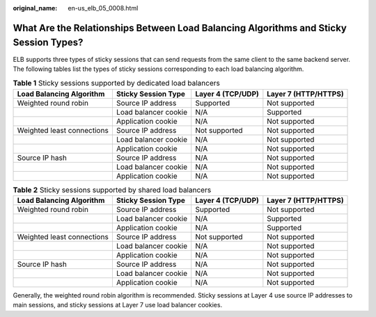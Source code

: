 :original_name: en-us_elb_05_0008.html

.. _en-us_elb_05_0008:

What Are the Relationships Between Load Balancing Algorithms and Sticky Session Types?
======================================================================================

ELB supports three types of sticky sessions that can send requests from the same client to the same backend server. The following tables list the types of sticky sessions corresponding to each load balancing algorithm.

.. _en-us_elb_05_0008__table169631166584:

.. table:: **Table 1** Sticky sessions supported by dedicated load balancers

   +----------------------------+----------------------+-------------------+----------------------+
   | Load Balancing Algorithm   | Sticky Session Type  | Layer 4 (TCP/UDP) | Layer 7 (HTTP/HTTPS) |
   +============================+======================+===================+======================+
   | Weighted round robin       | Source IP address    | Supported         | Not supported        |
   +----------------------------+----------------------+-------------------+----------------------+
   |                            | Load balancer cookie | N/A               | Supported            |
   +----------------------------+----------------------+-------------------+----------------------+
   |                            | Application cookie   | N/A               | Not supported        |
   +----------------------------+----------------------+-------------------+----------------------+
   | Weighted least connections | Source IP address    | Not supported     | Not supported        |
   +----------------------------+----------------------+-------------------+----------------------+
   |                            | Load balancer cookie | N/A               | Not supported        |
   +----------------------------+----------------------+-------------------+----------------------+
   |                            | Application cookie   | N/A               | Not supported        |
   +----------------------------+----------------------+-------------------+----------------------+
   | Source IP hash             | Source IP address    | N/A               | Not supported        |
   +----------------------------+----------------------+-------------------+----------------------+
   |                            | Load balancer cookie | N/A               | Not supported        |
   +----------------------------+----------------------+-------------------+----------------------+
   |                            | Application cookie   | N/A               | Not supported        |
   +----------------------------+----------------------+-------------------+----------------------+

.. table:: **Table 2** Sticky sessions supported by shared load balancers

   +----------------------------+----------------------+-------------------+----------------------+
   | Load Balancing Algorithm   | Sticky Session Type  | Layer 4 (TCP/UDP) | Layer 7 (HTTP/HTTPS) |
   +============================+======================+===================+======================+
   | Weighted round robin       | Source IP address    | Supported         | Not supported        |
   +----------------------------+----------------------+-------------------+----------------------+
   |                            | Load balancer cookie | N/A               | Supported            |
   +----------------------------+----------------------+-------------------+----------------------+
   |                            | Application cookie   | N/A               | Supported            |
   +----------------------------+----------------------+-------------------+----------------------+
   | Weighted least connections | Source IP address    | Not supported     | Not supported        |
   +----------------------------+----------------------+-------------------+----------------------+
   |                            | Load balancer cookie | N/A               | Not supported        |
   +----------------------------+----------------------+-------------------+----------------------+
   |                            | Application cookie   | N/A               | Not supported        |
   +----------------------------+----------------------+-------------------+----------------------+
   | Source IP hash             | Source IP address    | N/A               | Not supported        |
   +----------------------------+----------------------+-------------------+----------------------+
   |                            | Load balancer cookie | N/A               | Not supported        |
   +----------------------------+----------------------+-------------------+----------------------+
   |                            | Application cookie   | N/A               | Not supported        |
   +----------------------------+----------------------+-------------------+----------------------+

Generally, the weighted round robin algorithm is recommended. Sticky sessions at Layer 4 use source IP addresses to main sessions, and sticky sessions at Layer 7 use load balancer cookies.
